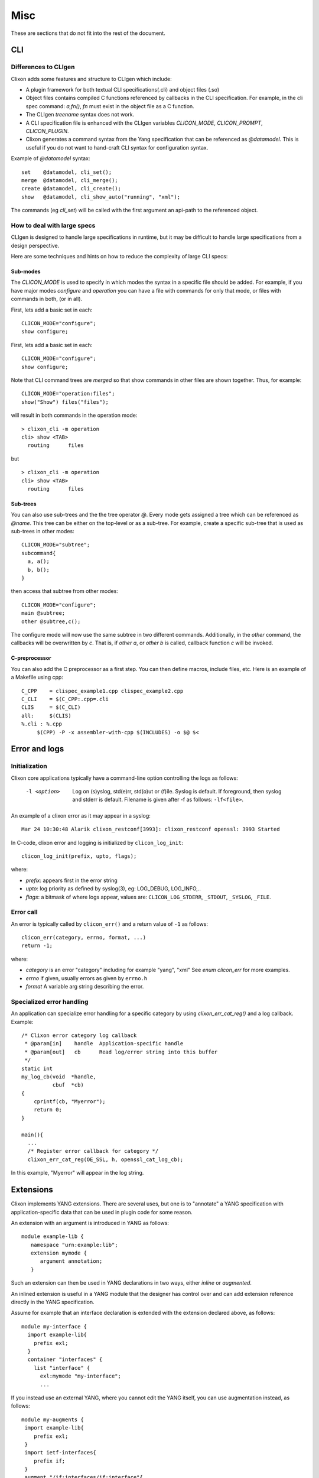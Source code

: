 .. _clixon_misc:

****
Misc
****

These are sections that do not fit into the rest of the document.

CLI
===


Differences to CLIgen
---------------------

Clixon adds some features and structure to CLIgen which include:

- A plugin framework for both textual CLI specifications(.cli) and object files (.so)
- Object files contains compiled C functions referenced by callbacks in the CLI specification. For example, in the cli spec command: `a,fn()`, `fn` must exist in the object file as a C function.
- The CLIgen `treename` syntax does not work.
- A CLI specification file is enhanced with the CLIgen variables `CLICON_MODE`, `CLICON_PROMPT`, `CLICON_PLUGIN`.
- Clixon generates a command syntax from the Yang specification that can be referenced as `@datamodel`. This is useful if you do not want to hand-craft CLI syntax for configuration syntax.

Example of `@datamodel` syntax:
::
   
  set    @datamodel, cli_set();
  merge  @datamodel, cli_merge();
  create @datamodel, cli_create();
  show   @datamodel, cli_show_auto("running", "xml");		   

The commands (eg `cli_set`) will be called with the first argument an api-path to the referenced object.


How to deal with large specs
----------------------------
CLIgen is designed to handle large specifications in runtime, but it may be
difficult to handle large specifications from a design perspective.

Here are some techniques and hints on how to reduce the complexity of large CLI specs:

Sub-modes
^^^^^^^^^
The `CLICON_MODE` is used to specify in which modes the syntax in a specific file should be added. For example, if you have major modes `configure` and `operation` you can have a file with commands for only that mode, or files with commands in both, (or in all).

First, lets add a basic set in each:
::
   
  CLICON_MODE="configure";
  show configure;

First, lets add a basic set in each:
::
   
  CLICON_MODE="configure";
  show configure;

Note that CLI command trees are *merged* so that show commands in other files are shown together. Thus, for example:
::

  CLICON_MODE="operation:files";
  show("Show") files("files");

will result in both commands in the operation mode:
::

  > clixon_cli -m operation 
  cli> show <TAB>
    routing      files

but 
::

  > clixon_cli -m operation 
  cli> show <TAB>
    routing      files
  
Sub-trees
^^^^^^^^^
You can also use sub-trees and the the tree operator `@`. Every mode gets assigned a tree which can be referenced as `@name`. This tree can be either on the top-level or as a sub-tree. For example, create a specific sub-tree that is used as sub-trees in other modes:
::
   
  CLICON_MODE="subtree";
  subcommand{
    a, a();
    b, b();
  }

then access that subtree from other modes:
::
   
  CLICON_MODE="configure";
  main @subtree;
  other @subtree,c();

The configure mode will now use the same subtree in two different commands. Additionally, in the `other` command, the callbacks will be overwritten by `c`. That is, if `other a`, or `other b` is called, callback function `c` will be invoked.
  
C-preprocessor
^^^^^^^^^^^^^^

You can also add the C preprocessor as a first step. You can then define macros, include files, etc. Here is an example of a Makefile using cpp:
::
   
   C_CPP    = clispec_example1.cpp clispec_example2.cpp
   C_CLI    = $(C_CPP:.cpp=.cli
   CLIS     = $(C_CLI)
   all:     $(CLIS)
   %.cli : %.cpp
        $(CPP) -P -x assembler-with-cpp $(INCLUDES) -o $@ $<


Error and logs
==============

Initialization
--------------

Clixon core applications typically have a command-line option controlling the logs as follows:

  -l <option>     Log on (s)yslog, std(e)rr, std(o)ut or (f)ile. Syslog is default. If foreground, then syslog and stderr is default. Filename is given after -f as follows: ``-lf<file>``.

An example of a clixon error as it may appear in a syslog::

  Mar 24 10:30:48 Alarik clixon_restconf[3993]: clixon_restconf openssl: 3993 Started

In C-code, clixon error and logging is initialized by ``clicon_log_init``::

  clicon_log_init(prefix, upto, flags); 

where:

* `prefix`: appears first in the error string
* `upto`: log priority as defined by syslog(3), eg: LOG_DEBUG, LOG_INFO,..
* `flags`: a bitmask of where logs appear, values are: ``CLICON_LOG_STDERR``, ``_STDOUT``, ``_SYSLOG``, ``_FILE``.


  
Error call
----------
An error is typically called by ``clicon_err()`` and a return value of ``-1`` as follows::

  clicon_err(category, errno, format, ...)
  return -1;

where:

* `category` is an error "category" including for example "yang", "xml" See `enum clicon_err` for more examples.
* `errno`  if given, usually errors as given by ``errno.h``
* `format` A variable arg string describing the error.

Specialized error handling
--------------------------
An application can specialize error handling for a specific category by using `clixon_err_cat_reg()` and a log callback. Example::


   /* Clixon error category log callback 
    * @param[in]    handle  Application-specific handle
    * @param[out]   cb      Read log/error string into this buffer
    */
   static int
   my_log_cb(void  *handle,
             cbuf  *cb)
   {
       cprintf(cb, "Myerror");
       return 0;
   }

   main(){
     ...
     /* Register error callback for category */
     clixon_err_cat_reg(OE_SSL, h, openssl_cat_log_cb);

In this example, "Myerror" will appear in the log string.
  

Extensions
==========

Clixon implements YANG extensions.  There are several uses, but one is
to "annotate" a YANG specification with application-specific data that can be used
in plugin code for some reason.

An extension with an argument is introduced in YANG as follows::

   module example-lib {
      namespace "urn:example:lib";
      extension mymode {
         argument annotation;
      }

Such an extension can then be used in YANG declarations in two ways, either
*inline* or *augmented*.

An inlined extension is useful in a YANG module that the designer has
control over and can add extension reference directly in the YANG
specification.

Assume for example that an interface declaration is extended with the extension declared above, as follows::

   module my-interface {
     import example-lib{
       prefix exl;
     }
     container "interfaces" {
       list "interface" {
         exl:mymode "my-interface";
         ...

If you instead use an external YANG, where you cannot edit the YANG
itself, you can use augmentation instead, as follows::

  module my-augments {
   import example-lib{
      prefix exl;
   }
   import ietf-interfaces{
      prefix if;
   }
   augment "/if:interfaces/if:interface"{
      exl:mymode "my-interface";
   }
   ...

When this is done, it is possible to access the extension value in
plugin code and use that value to perform application-specific
actions. For example, assume an XML interface object ``x`` retrieve
the annotation argument::

     char      *value = NULL;
     yang_stmt *y = xml_spec(x);

     if (yang_extension_value(y, "mymode", "urn:example:lib", &value) < 0)
        err;
     if (value != NULL){
        // use extension value
        if (strcmp(value, "my-interface") == 0)
	   ...
	 
A more advanced usage is possible via an extension callback
(``ca_callback``) which is defined for backend, cli, netconf and
restconf plugins. This allows for advanced YANG transformations. Please
consult the main example to see how this could be done.

High availability
=================

This is a brief note on a potential future feature.

Clixon is mainly a stand-alone app tightly coupled to the application/device with "shared fate", that is, if clixon fails, so does the application.

That said, the primary state is the *backend* holding the *configuration database* that can be shared in several ways. This is not implemented in Clixon, but potential implementation strategies include:
  * *Active/standby*: With a standard failure/liveness detection of a master backend, a standby could be started when the master fails using "-s running" (just picking up the state from the failed master). The default cache write-through can be used (``CLICON_DATASTORE_CACHE = cache``). Would suffer from outage during standby boot.
  * *Active/active*: The config-db cache is turned off (``CLICON_DATASTORE_CACHE = nocache``) and two backend process started with a load-balancing in front. Turning the cache off would suffer from performance degradation (and its not currently tested in regression tests). Would also need a failure/liveness detection.

In both cases the *config-db* would be a single-point-of-failure but could be mitigated by a replicated file system, for example.

Regarding clients:
  * the *CLI* and *NETCONF* clients are stateless and spun up on demand.
  * the *RESTCONF* daemon is stateless and can run as multiple instances (with a load-balancer)

Process handling
================

Clixon has a simple internal process handling currently used for :ref:`internal restconf <clixon_restconf>` but can also be used for user applications.
The process data structure has a unique name with pids created for "active" processes. There are three states:

STOPPED
   pid=0,   No process running
RUNNING
   pid is set, Process started and assumed running
EXITING
   pid set, Process is killed by parent but not waited for (eg not 
   
There are three operations that a client can perform on processes:

start
   Start a process
restart
   Restart a process
stop
   Stop a process

State machine
-------------

The state machine for a process is as follows::   

   --> STOPPED --(re)start-->    RUNNING(pid)
          ^   <--1.wait(kill)---   |  ^
	  |                   stop/|  | 
          |                 restart|  | restart
          |                        v  |
          wait(stop) ------- EXITING(dying pid)
	  
The Process struct is created by calling clixon_process_register() with static info such as name, description, namespace, start arguments, etc. Starts in STOPPED state::

       --> STOPPED

On operation "start" or "restart" it gets a pid and goes into RUNNING state::

           STOPPED -- (re)start --> RUNNING(pid)

When running, several things may happen:

     1. It is killed externally: the process gets a SIGCHLD triggers a wait and it goes to STOPPED::
	  
           RUNNING  --sigchld/wait-->  STOPPED

     2. It is stopped due to a rpc or configuration remove: The parent kills the process and enters EXITING waiting for a SIGCHLD that triggers a wait,	therafter it goes to STOPPED::

           RUNNING --stop--> EXITING  --sigchld/wait--> STOPPED
     
     3. It is restarted due to rpc or config change (eg a server is added, a key modified, etc). The parent kills the process and enters EXITING waiting for a SIGCHLD that triggers a wait, therafter a new process is started and it goes to RUNNING with a new pid::

           RUNNING --restart--> EXITING  --sigchld/wait + restart --> RUNNING(pid)


Event notifications
===================

Clixon implements RFC 5277 NETCONF Event Notifications

The main example illustrates an EXAMPLE stream notification that triggers every 5s. First, declare a notification in YANG::

    notification event {
         description "Example notification event.";
         leaf event-class {
           type string;
           description "Event class identifier.";
         }
	 ...

To start a notification stream via netconf::

   <rpc><create-subscription xmlns="urn:ietf:params:xml:ns:netmod:notification"><stream>EXAMPLE</stream></create-subscription></rpc>]]>]]>
   <rpc-reply><ok/></rpc-reply>]]>]]>
   <notification xmlns="urn:ietf:params:xml:ns:netconf:notification:1.0"><eventTime>2019-01-02T10:20:05.929272</eventTime><event><event-class>fault</event-class><reportingEntity><card>Ethernet0</card></reportingEntity><severity>major</severity></event></notification>]]>]]>

This can also be triggered via the CLI::

  clixon_cli -f /usr/local/etc/example.xml
  cli> notify
  cli> event-class fault;
  reportingEntity {
    card Ethernet0;
  }
  severity major;

  cli> no notify
  cli>

Restconf notifications (FCGI only) is also supported, 

Leafrefs
========

Some notes on `YANG leafref <https://www.rfc-editor.org/rfc/rfc7950.html#section-9.9.3>`_ implementation in Clixon, especially as used in `openconfig modules <https://datatracker.ietf.org/doc/html/draft-openconfig-netmod-opstate-01>`_,  which rely heavily on leafrefs.

Typically, a YANG leafref declaration looks something like this::

  container c {  
    leaf x {
      type leafref {
        path "../config/name";   /* "deferring node" */
        require-instance <bool>; /* determines existing deferred node */
      }
    }
    container config {
      leaf name {
        type unit32;             /* "deferred node" */
      }
    }
  }

This YANG example is typical of Openconfig lists defined in the `openconfig modeling <https://datatracker.ietf.org/doc/html/draft-openconfig-netmod-opstate-01#section-8.1.2>`_, where a key leaf references a "config" node further down in the tree.

Other typical uses is where the path is an absolute path, such as eg ``path "/network-instances/network-instance/config/name";``
  
Types
-----

Consider the YANG example above, the type of ``x`` is the deferred node:s, in this example ``uint32``.
The validation/commit process, as well as the autocli type system and completion handles accordingly.

For example, if the deferred node is a more complex type such as identityref with options "a, b", the completion of "x" will show the options "a,b".

Require-instance
----------------
Assume the yang above have the following two XML trees::

  <c>
    <x>foo</x>
  </c>

and::

  <c>
    <x>foo</x>
    <config>
      <name>foo</name>
    </config>
  </c>
  
The validity of the trees is controlled by the `require-instance property <https://www.rfc-editor.org/rfc/rfc7950.html#section-9.9.3>`_ . According to this semantics:

 - if require-instance is false (or not present) both trees above are valid,
 - if require-instance is true, theupper tree is invalid and the lower is valid

In most models defined by openconfig and ietf, require-instance is typically false.


Paging
======

Paging and scrolling in clixon encompasses several aspects:

1. Netconf/Restconf paging protocol
2. CLI scrolling
3. Plugin state API

.. note::
        Paging will appear as a new feature in Clixon 5.3
   
Paging protocol
---------------

The paging protocol is loosely based on `<https://tools.ietf.org/id/draft-wwlh-netconf-list-pagination-nc-01.html>`_ and others for lists and leaf-lists.

Netconf and restconf paging is implemented using the `offset` and `limit` attributes. For example a restconf list request::

      GET /localhost/restconf/data/example-social:members/uint8-numbers?offset=20&limit=10 HTTP/1.1
      Host: example.com
      Accept: application/yang-collection+json

In netconf a similar request is::

      <rpc>
        <get>
	  <filter type="xpath" select="/es:members/es:uint8-numbers" xmlns:es="http://example.com/ns/example-social"/>
	  <list-pagination xmlns="http://clicon.org/clixon-netconf-list-pagination">true</list-pagination>
   	   <offset xmlns="http://clicon.org/clixon-netconf-list-pagination">20</offset>
	   <limit xmlns="http://clicon.org/clixon-netconf-list-pagination">10</limit>
         </get>
       </rpc>

For Netconf paging, once can lock the datastore during a paging session to ensure that the data
is unchanged, such as (in pseudo-code)::

  lock-db
  get offset=0 limit=20
  get offset=20 limit=20
  ---
  unlock-db

CLI scrolling
-------------

CLIgen has a scrolling mechanism as implemented by the `cligen_output`
function mimicing `printf` in syntax. By using cligen_output for all
output, CLIgen ensures a scrolling mechanism.

Clixon includes an example CLI callback function that combines
the scrolling mechanism of the CLI with Netconf paging called
`cli_pagination` with the following arguments:

- `xpath` : XPath of a leaflist or list (can also be given by an "xpath" cli argument)
- `prefix` : Prefix used in XPath (only one can be specified)
- `namespace` : Namespace associated with prefix
- `format` : one of xml, text, json, or cli
- `limit` : Number of lines of the paging window

In the main example, cli_pagination is called as follows::
  
   show pagination xpath <xpath:string> xml, cli_pagination("use xpath var", "es", "http://example.com/ns/example-social", "xml", "10");

which when called in a clixon_cli session could yield the following result::

   clixon_cli -1 -f /var/tmp/./test_paging_state.sh/conf.xml -l o show pagination xpath /es:audit-logs/es:audit-log cli
   <audit-log>
      <timestamp>2021-09-05T018:48:11Z</timestamp>
      <member-id>bob0</member-id>
      <source-ip>192.168.1.32</source-ip>
      <request>POST</request>
      <outcome>true</outcome>
   </audit-log>
   <audit-log>
      <timestamp>2021-09-05T018:48:11Z</timestamp>
      <member-id>bob1</member-id>
      <source-ip>192.168.1.32</source-ip>
      <request>POST</request>
      <outcome>true</outcome>
   </audit-log>
   <audit-log>
   --More--

In the example, two state entries are shown in the CLI scrolling
mechanism. Note that the limit is `ten` which means there are eight
outstanding elements to display locally before a new paging request is made.

Plugin state API
----------------

While paging of config data is built-in, state data needs plugin callbacks. A new state callback API has been made which extends the previous state callback as follows::

  char           *xpath,
  paging_status_t pagination,
  uint32_t        offset, 
  uint32_t        limit
  uint32_t       *remaining

Essentially, the state callback requests state data forlist/leaf-list `xpath` in the interval `[offset...offset+limit]` and returns `remaining`.

The paging mode is either:

  - PAGING_NONE        No list paging: limit/offset are no-ops 
  - PAGING_STATELESS   Stateless list paging, dont expect more paging calls
  - PAGING_LOCK        Transactional list paging, can expect more paging until lock release

In the `PAGING_LOCK` case, the plugin can cache the state data, return
further requests from the same cache until the lock on the "runníng"
database is released, thus forming an (implicit) transaction.  For
this, the ca_lockdb callback can be used as an end to the transaction.
Note that there is not explicit "start transaction", the first locked
pagination request acts as one.

Example NETCONF paging calls::

  lock-db(running)
  get (offset=0, limit=20)
  get (offset=20, limit=20)
  get (offset=40, limit=20)
  ...
  unlock-db(running)



